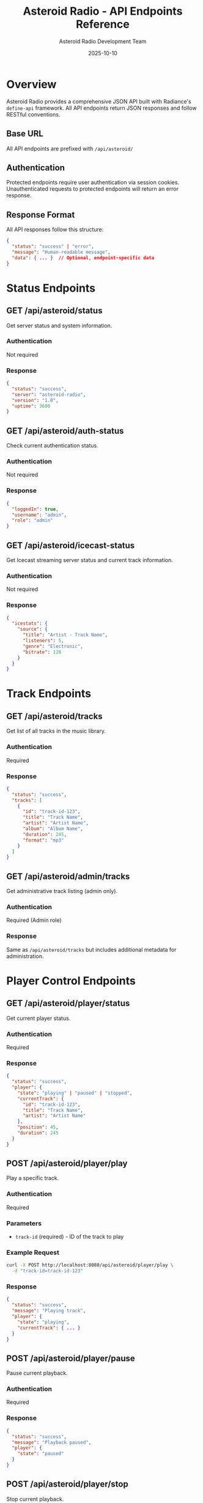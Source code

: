 #+TITLE: Asteroid Radio - API Endpoints Reference
#+AUTHOR: Asteroid Radio Development Team
#+DATE: 2025-10-10

* Overview

Asteroid Radio provides a comprehensive JSON API built with Radiance's =define-api= framework. All API endpoints return JSON responses and follow RESTful conventions.

** Base URL

All API endpoints are prefixed with =/api/asteroid/=

** Authentication

Protected endpoints require user authentication via session cookies. Unauthenticated requests to protected endpoints will return an error response.

** Response Format

All API responses follow this structure:

#+BEGIN_SRC json
{
  "status": "success" | "error",
  "message": "Human-readable message",
  "data": { ... }  // Optional, endpoint-specific data
}
#+END_SRC

* Status Endpoints

** GET /api/asteroid/status

Get server status and system information.

*** Authentication
Not required

*** Response
#+BEGIN_SRC json
{
  "status": "success",
  "server": "asteroid-radio",
  "version": "1.0",
  "uptime": 3600
}
#+END_SRC

** GET /api/asteroid/auth-status

Check current authentication status.

*** Authentication
Not required

*** Response
#+BEGIN_SRC json
{
  "loggedIn": true,
  "username": "admin",
  "role": "admin"
}
#+END_SRC

** GET /api/asteroid/icecast-status

Get Icecast streaming server status and current track information.

*** Authentication
Not required

*** Response
#+BEGIN_SRC json
{
  "icestats": {
    "source": {
      "title": "Artist - Track Name",
      "listeners": 5,
      "genre": "Electronic",
      "bitrate": 128
    }
  }
}
#+END_SRC

* Track Endpoints

** GET /api/asteroid/tracks

Get list of all tracks in the music library.

*** Authentication
Required

*** Response
#+BEGIN_SRC json
{
  "status": "success",
  "tracks": [
    {
      "id": "track-id-123",
      "title": "Track Name",
      "artist": "Artist Name",
      "album": "Album Name",
      "duration": 245,
      "format": "mp3"
    }
  ]
}
#+END_SRC

** GET /api/asteroid/admin/tracks

Get administrative track listing (admin only).

*** Authentication
Required (Admin role)

*** Response
Same as =/api/asteroid/tracks= but includes additional metadata for administration.

* Player Control Endpoints

** GET /api/asteroid/player/status

Get current player status.

*** Authentication
Required

*** Response
#+BEGIN_SRC json
{
  "status": "success",
  "player": {
    "state": "playing" | "paused" | "stopped",
    "currentTrack": {
      "id": "track-id-123",
      "title": "Track Name",
      "artist": "Artist Name"
    },
    "position": 45,
    "duration": 245
  }
}
#+END_SRC

** POST /api/asteroid/player/play

Play a specific track.

*** Authentication
Required

*** Parameters
- =track-id= (required) - ID of the track to play

*** Example Request
#+BEGIN_SRC bash
curl -X POST http://localhost:8080/api/asteroid/player/play \
  -d "track-id=track-id-123"
#+END_SRC

*** Response
#+BEGIN_SRC json
{
  "status": "success",
  "message": "Playing track",
  "player": {
    "state": "playing",
    "currentTrack": { ... }
  }
}
#+END_SRC

** POST /api/asteroid/player/pause

Pause current playback.

*** Authentication
Required

*** Response
#+BEGIN_SRC json
{
  "status": "success",
  "message": "Playback paused",
  "player": {
    "state": "paused"
  }
}
#+END_SRC

** POST /api/asteroid/player/stop

Stop current playback.

*** Authentication
Required

*** Response
#+BEGIN_SRC json
{
  "status": "success",
  "message": "Playback stopped",
  "player": {
    "state": "stopped"
  }
}
#+END_SRC

** POST /api/asteroid/player/resume

Resume paused playback.

*** Authentication
Required

*** Response
#+BEGIN_SRC json
{
  "status": "success",
  "message": "Playback resumed",
  "player": {
    "state": "playing"
  }
}
#+END_SRC

* Playlist Endpoints

** GET /api/asteroid/playlists

Get all playlists for the current user.

*** Authentication
Required

*** Response
#+BEGIN_SRC json
{
  "status": "success",
  "playlists": [
    {
      "id": "playlist-id-123",
      "name": "My Playlist",
      "description": "Favorite tracks",
      "trackCount": 15,
      "created": "2025-10-10T12:00:00Z"
    }
  ]
}
#+END_SRC

** POST /api/asteroid/playlists/create

Create a new playlist.

*** Authentication
Required

*** Parameters
- =name= (required) - Playlist name
- =description= (optional) - Playlist description

*** Example Request
#+BEGIN_SRC bash
curl -X POST http://localhost:8080/api/asteroid/playlists/create \
  -d "name=My Playlist&description=Favorite tracks"
#+END_SRC

*** Response
#+BEGIN_SRC json
{
  "status": "success",
  "message": "Playlist created successfully",
  "playlist": {
    "id": "playlist-id-123",
    "name": "My Playlist",
    "description": "Favorite tracks"
  }
}
#+END_SRC

** GET /api/asteroid/playlists/get

Get details of a specific playlist.

*** Authentication
Required

*** Parameters
- =playlist-id= (required) - ID of the playlist

*** Example Request
#+BEGIN_SRC bash
curl "http://localhost:8080/api/asteroid/playlists/get?playlist-id=playlist-id-123"
#+END_SRC

*** Response
#+BEGIN_SRC json
{
  "status": "success",
  "playlist": {
    "id": "playlist-id-123",
    "name": "My Playlist",
    "description": "Favorite tracks",
    "tracks": [
      {
        "id": "track-id-123",
        "title": "Track Name",
        "artist": "Artist Name"
      }
    ]
  }
}
#+END_SRC

** POST /api/asteroid/playlists/add-track

Add a track to a playlist.

*** Authentication
Required

*** Parameters
- =playlist-id= (required) - ID of the playlist
- =track-id= (required) - ID of the track to add

*** Example Request
#+BEGIN_SRC bash
curl -X POST http://localhost:8080/api/asteroid/playlists/add-track \
  -d "playlist-id=playlist-id-123&track-id=track-id-456"
#+END_SRC

*** Response
#+BEGIN_SRC json
{
  "status": "success",
  "message": "Track added to playlist"
}
#+END_SRC

* Stream Queue Control Endpoints (Admin Only)

** GET /api/asteroid/stream/queue

Get the current stream queue.

*** Authentication
Required (Admin role)

*** Response
#+BEGIN_SRC json
{
  "status": "success",
  "queue": [
    {
      "id": "track-id-123",
      "title": "Track Name",
      "artist": "Artist Name",
      "album": "Album Name",
      "duration": 245
    }
  ],
  "queueLength": 10
}
#+END_SRC

** POST /api/asteroid/stream/queue/add

Add a track to the stream queue.

*** Authentication
Required (Admin role)

*** Parameters
- =track-id= (required) - ID of the track to add
- =position= (optional) - "end" (default) or "next"

*** Example Request
#+BEGIN_SRC bash
# Add to end of queue
curl -X POST http://localhost:8080/api/asteroid/stream/queue/add \
  -d "track-id=123" \
  -b cookies.txt

# Add as next track
curl -X POST http://localhost:8080/api/asteroid/stream/queue/add \
  -d "track-id=123&position=next" \
  -b cookies.txt
#+END_SRC

*** Response
#+BEGIN_SRC json
{
  "status": "success",
  "message": "Track added to stream queue"
}
#+END_SRC

** POST /api/asteroid/stream/queue/remove

Remove a track from the stream queue.

*** Authentication
Required (Admin role)

*** Parameters
- =track-id= (required) - ID of the track to remove

*** Example Request
#+BEGIN_SRC bash
curl -X POST http://localhost:8080/api/asteroid/stream/queue/remove \
  -d "track-id=123" \
  -b cookies.txt
#+END_SRC

*** Response
#+BEGIN_SRC json
{
  "status": "success",
  "message": "Track removed from stream queue"
}
#+END_SRC

** POST /api/asteroid/stream/queue/clear

Clear the entire stream queue.

*** Authentication
Required (Admin role)

*** Response
#+BEGIN_SRC json
{
  "status": "success",
  "message": "Stream queue cleared"
}
#+END_SRC

** POST /api/asteroid/stream/queue/add-playlist

Add all tracks from a playlist to the stream queue.

*** Authentication
Required (Admin role)

*** Parameters
- =playlist-id= (required) - ID of the playlist to add

*** Example Request
#+BEGIN_SRC bash
curl -X POST http://localhost:8080/api/asteroid/stream/queue/add-playlist \
  -d "playlist-id=5" \
  -b cookies.txt
#+END_SRC

*** Response
#+BEGIN_SRC json
{
  "status": "success",
  "message": "Playlist added to stream queue",
  "tracksAdded": 15
}
#+END_SRC

** POST /api/asteroid/stream/queue/reorder

Reorder the stream queue.

*** Authentication
Required (Admin role)

*** Parameters
- =track-ids= (required) - Comma-separated list of track IDs in desired order

*** Example Request
#+BEGIN_SRC bash
curl -X POST http://localhost:8080/api/asteroid/stream/queue/reorder \
  -d "track-ids=123,456,789" \
  -b cookies.txt
#+END_SRC

*** Response
#+BEGIN_SRC json
{
  "status": "success",
  "message": "Stream queue reordered"
}
#+END_SRC

** GET /api/asteroid/stream/history

Get recently played tracks from the stream.

*** Authentication
Required (Admin role)

*** Parameters
- =limit= (optional) - Number of tracks to return (default: 10)

*** Example Request
#+BEGIN_SRC bash
curl "http://localhost:8080/api/asteroid/stream/history?limit=20" \
  -b cookies.txt
#+END_SRC

*** Response
#+BEGIN_SRC json
{
  "status": "success",
  "history": [
    {
      "id": "track-id-123",
      "title": "Track Name",
      "artist": "Artist Name",
      "playedAt": "2025-10-16T10:30:00Z"
    }
  ]
}
#+END_SRC

* Admin Endpoints

** POST /api/asteroid/admin/scan-library

Scan the music library for new tracks.

*** Authentication
Required (Admin role)

*** Response
#+BEGIN_SRC json
{
  "status": "success",
  "message": "Library scan initiated",
  "tracksFound": 42
}
#+END_SRC

* Error Responses

All endpoints may return error responses in this format:

#+BEGIN_SRC json
{
  "status": "error",
  "message": "Description of the error"
}
#+END_SRC

** Common HTTP Status Codes

- =200= - Success
- =400= - Bad Request (missing or invalid parameters)
- =401= - Unauthorized (authentication required)
- =403= - Forbidden (insufficient permissions)
- =404= - Not Found (resource doesn't exist)
- =500= - Internal Server Error

* Testing API Endpoints

** Using curl

#+BEGIN_SRC bash
# Get server status
curl http://localhost:8080/api/asteroid/status

# Get auth status
curl http://localhost:8080/api/asteroid/auth-status

# Get tracks (requires authentication)
curl -b cookies.txt http://localhost:8080/api/asteroid/tracks

# Play a track
curl -X POST -b cookies.txt http://localhost:8080/api/asteroid/player/play \
  -d "track-id=123"
#+END_SRC

** Using the Test Suite

The project includes a comprehensive test suite:

#+BEGIN_SRC bash
./test-server.sh
#+END_SRC

See =docs/TESTING.org= for details.

* Browser Detection

API endpoints support a =browser= parameter for dual usage (API + browser):

#+BEGIN_SRC bash
# API usage - returns JSON
curl -X POST http://localhost:8080/api/asteroid/playlists/create \
  -d "name=Test"

# Browser usage - redirects to page
curl -X POST http://localhost:8080/api/asteroid/playlists/create \
  -d "name=Test&browser=true"
#+END_SRC

When =browser=true= is passed, endpoints will redirect to appropriate pages instead of returning JSON.

* Integration Examples

** JavaScript/Fetch API

#+BEGIN_SRC javascript
// Get tracks
fetch('/api/asteroid/tracks')
  .then(response => response.json())
  .then(data => {
    console.log('Tracks:', data.tracks);
  });

// Play a track
fetch('/api/asteroid/player/play', {
  method: 'POST',
  headers: {
    'Content-Type': 'application/x-www-form-urlencoded',
  },
  body: 'track-id=123'
})
  .then(response => response.json())
  .then(data => {
    console.log('Now playing:', data.player.currentTrack);
  });
#+END_SRC

** Python

#+BEGIN_SRC python
import requests

# Get server status
response = requests.get('http://localhost:8080/api/asteroid/status')
print(response.json())

# Create playlist (with session)
session = requests.Session()
# ... login first ...
response = session.post(
    'http://localhost:8080/api/asteroid/playlists/create',
    data={'name': 'My Playlist', 'description': 'Test'}
)
print(response.json())
#+END_SRC

* Rate Limiting

API endpoints implement rate limiting to prevent abuse. Excessive requests may result in temporary blocking.

* Future Enhancements

Planned API improvements:

- WebSocket support for real-time updates
- Pagination for large result sets
- Advanced search and filtering
- Batch operations
- API versioning
- OAuth2 authentication option

